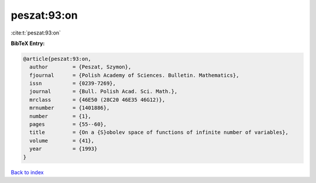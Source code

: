 peszat:93:on
============

:cite:t:`peszat:93:on`

**BibTeX Entry:**

.. code-block:: bibtex

   @article{peszat:93:on,
     author        = {Peszat, Szymon},
     fjournal      = {Polish Academy of Sciences. Bulletin. Mathematics},
     issn          = {0239-7269},
     journal       = {Bull. Polish Acad. Sci. Math.},
     mrclass       = {46E50 (28C20 46E35 46G12)},
     mrnumber      = {1401886},
     number        = {1},
     pages         = {55--60},
     title         = {On a {S}obolev space of functions of infinite number of variables},
     volume        = {41},
     year          = {1993}
   }

`Back to index <../By-Cite-Keys.html>`__

